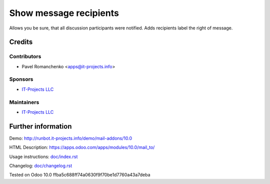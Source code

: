=========================
 Show message recipients
=========================

Allows you be sure, that all discussion participants were notified. Adds recipients label the right of message.

Credits
=======

Contributors
------------
* Pavel Romanchenko <apps@it-projects.info>

Sponsors
--------
* `IT-Projects LLC <https://it-projects.info>`__

Maintainers
-----------
* `IT-Projects LLC <https://it-projects.info>`__

Further information
===================
Demo: http://runbot.it-projects.info/demo/mail-addons/10.0

HTML Description: https://apps.odoo.com/apps/modules/10.0/mail_to/

Usage instructions: `<doc/index.rst>`_

Changelog: `<doc/changelog.rst>`_

Tested on Odoo 10.0 ffba5c688ff74a0630f9f70be1d7760a43a7deba
